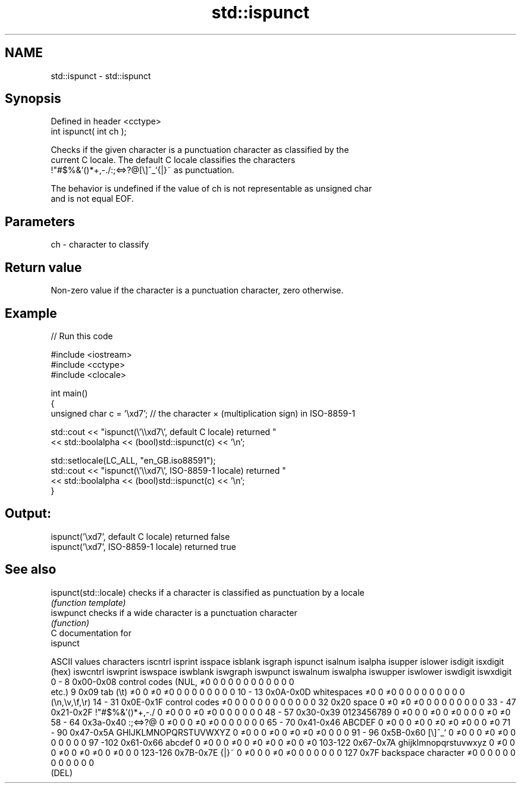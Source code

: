 .TH std::ispunct 3 "Nov 25 2015" "2.1 | http://cppreference.com" "C++ Standard Libary"
.SH NAME
std::ispunct \- std::ispunct

.SH Synopsis
   Defined in header <cctype>
   int ispunct( int ch );

   Checks if the given character is a punctuation character as classified by the
   current C locale. The default C locale classifies the characters
   !"#$%&'()*+,-./:;<=>?@[\\]^_`{|}~ as punctuation.

   The behavior is undefined if the value of ch is not representable as unsigned char
   and is not equal EOF.

.SH Parameters

   ch - character to classify

.SH Return value

   Non-zero value if the character is a punctuation character, zero otherwise.

.SH Example

   
// Run this code

 #include <iostream>
 #include <cctype>
 #include <clocale>
  
 int main()
 {
     unsigned char c = '\\xd7'; // the character × (multiplication sign) in ISO-8859-1
  
     std::cout << "ispunct(\\'\\\\xd7\\', default C locale) returned "
                << std::boolalpha << (bool)std::ispunct(c) << '\\n';
  
     std::setlocale(LC_ALL, "en_GB.iso88591");
     std::cout << "ispunct(\\'\\\\xd7\\', ISO-8859-1 locale) returned "
               << std::boolalpha << (bool)std::ispunct(c) << '\\n';
 }

.SH Output:

 ispunct('\\xd7', default C locale) returned false
 ispunct('\\xd7', ISO-8859-1 locale) returned true

.SH See also

   ispunct(std::locale) checks if a character is classified as punctuation by a locale
                        \fI(function template)\fP 
   iswpunct             checks if a wide character is a punctuation character
                        \fI(function)\fP 
   C documentation for
   ispunct

  ASCII values         characters      iscntrl  isprint  isspace  isblank  isgraph  ispunct  isalnum  isalpha  isupper  islower  isdigit  isxdigit
      (hex)                            iswcntrl iswprint iswspace iswblank iswgraph iswpunct iswalnum iswalpha iswupper iswlower iswdigit iswxdigit
0 - 8   0x00-0x08 control codes (NUL,  ≠0       0        0        0        0        0        0        0        0        0        0        0
                  etc.)
9       0x09      tab (\\t)             ≠0       0        ≠0       ≠0       0        0        0        0        0        0        0        0
10 - 13 0x0A-0x0D whitespaces          ≠0       0        ≠0       0        0        0        0        0        0        0        0        0
                  (\\n,\\v,\\f,\\r)
14 - 31 0x0E-0x1F control codes        ≠0       0        0        0        0        0        0        0        0        0        0        0
32      0x20      space                0        ≠0       ≠0       ≠0       0        0        0        0        0        0        0        0
33 - 47 0x21-0x2F !"#$%&'()*+,-./      0        ≠0       0        0        ≠0       ≠0       0        0        0        0        0        0
48 - 57 0x30-0x39 0123456789           0        ≠0       0        0        ≠0       0        ≠0       0        0        0        ≠0       ≠0
58 - 64 0x3a-0x40 :;<=>?@              0        ≠0       0        0        ≠0       ≠0       0        0        0        0        0        0
65 - 70 0x41-0x46 ABCDEF               0        ≠0       0        0        ≠0       0        ≠0       ≠0       ≠0       0        0        ≠0
71 - 90 0x47-0x5A GHIJKLMNOPQRSTUVWXYZ 0        ≠0       0        0        ≠0       0        ≠0       ≠0       ≠0       0        0        0
91 - 96 0x5B-0x60 [\\]^_`               0        ≠0       0        0        ≠0       ≠0       0        0        0        0        0        0
97 -102 0x61-0x66 abcdef               0        ≠0       0        0        ≠0       0        ≠0       ≠0       0        ≠0       0        ≠0
103-122 0x67-0x7A ghijklmnopqrstuvwxyz 0        ≠0       0        0        ≠0       0        ≠0       ≠0       0        ≠0       0        0
123-126 0x7B-0x7E {|}~                 0        ≠0       0        0        ≠0       ≠0       0        0        0        0        0        0
127     0x7F      backspace character  ≠0       0        0        0        0        0        0        0        0        0        0        0
                  (DEL)
